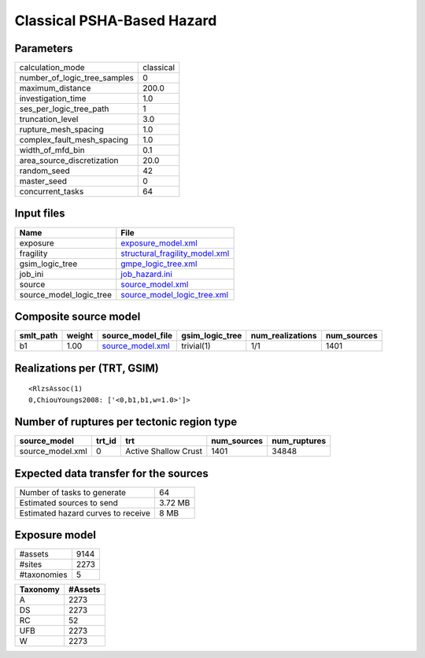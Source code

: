 Classical PSHA-Based Hazard
===========================

Parameters
----------
============================ =========
calculation_mode             classical
number_of_logic_tree_samples 0        
maximum_distance             200.0    
investigation_time           1.0      
ses_per_logic_tree_path      1        
truncation_level             3.0      
rupture_mesh_spacing         1.0      
complex_fault_mesh_spacing   1.0      
width_of_mfd_bin             0.1      
area_source_discretization   20.0     
random_seed                  42       
master_seed                  0        
concurrent_tasks             64       
============================ =========

Input files
-----------
======================= ==================================================================
Name                    File                                                              
======================= ==================================================================
exposure                `exposure_model.xml <exposure_model.xml>`_                        
fragility               `structural_fragility_model.xml <structural_fragility_model.xml>`_
gsim_logic_tree         `gmpe_logic_tree.xml <gmpe_logic_tree.xml>`_                      
job_ini                 `job_hazard.ini <job_hazard.ini>`_                                
source                  `source_model.xml <source_model.xml>`_                            
source_model_logic_tree `source_model_logic_tree.xml <source_model_logic_tree.xml>`_      
======================= ==================================================================

Composite source model
----------------------
========= ====== ====================================== =============== ================ ===========
smlt_path weight source_model_file                      gsim_logic_tree num_realizations num_sources
========= ====== ====================================== =============== ================ ===========
b1        1.00   `source_model.xml <source_model.xml>`_ trivial(1)      1/1              1401       
========= ====== ====================================== =============== ================ ===========

Realizations per (TRT, GSIM)
----------------------------

::

  <RlzsAssoc(1)
  0,ChiouYoungs2008: ['<0,b1,b1,w=1.0>']>

Number of ruptures per tectonic region type
-------------------------------------------
================ ====== ==================== =========== ============
source_model     trt_id trt                  num_sources num_ruptures
================ ====== ==================== =========== ============
source_model.xml 0      Active Shallow Crust 1401        34848       
================ ====== ==================== =========== ============

Expected data transfer for the sources
--------------------------------------
================================== =======
Number of tasks to generate        64     
Estimated sources to send          3.72 MB
Estimated hazard curves to receive 8 MB   
================================== =======

Exposure model
--------------
=========== ====
#assets     9144
#sites      2273
#taxonomies 5   
=========== ====

======== =======
Taxonomy #Assets
======== =======
A        2273   
DS       2273   
RC       52     
UFB      2273   
W        2273   
======== =======